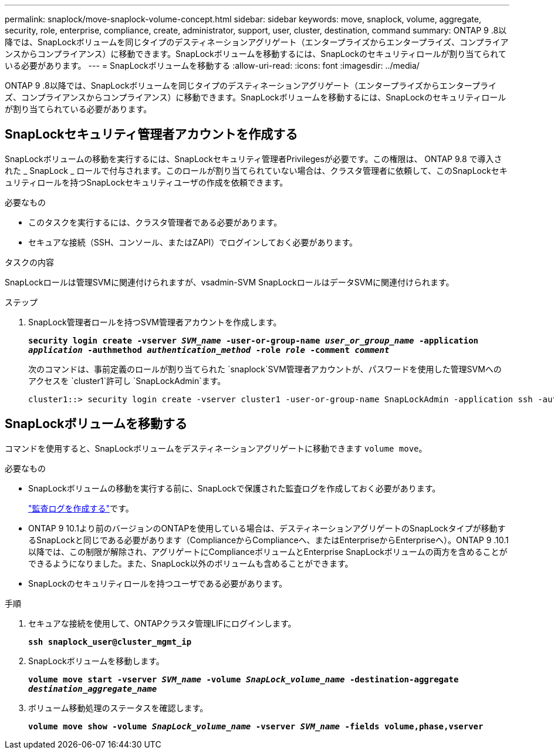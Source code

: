 ---
permalink: snaplock/move-snaplock-volume-concept.html 
sidebar: sidebar 
keywords: move, snaplock, volume, aggregate, security, role, enterprise, compliance, create, administrator, support, user, cluster, destination, command 
summary: ONTAP 9 .8以降では、SnapLockボリュームを同じタイプのデスティネーションアグリゲート（エンタープライズからエンタープライズ、コンプライアンスからコンプライアンス）に移動できます。SnapLockボリュームを移動するには、SnapLockのセキュリティロールが割り当てられている必要があります。 
---
= SnapLockボリュームを移動する
:allow-uri-read: 
:icons: font
:imagesdir: ../media/


[role="lead"]
ONTAP 9 .8以降では、SnapLockボリュームを同じタイプのデスティネーションアグリゲート（エンタープライズからエンタープライズ、コンプライアンスからコンプライアンス）に移動できます。SnapLockボリュームを移動するには、SnapLockのセキュリティロールが割り当てられている必要があります。



== SnapLockセキュリティ管理者アカウントを作成する

SnapLockボリュームの移動を実行するには、SnapLockセキュリティ管理者Privilegesが必要です。この権限は、 ONTAP 9.8 で導入された _ SnapLock _ ロールで付与されます。このロールが割り当てられていない場合は、クラスタ管理者に依頼して、このSnapLockセキュリティロールを持つSnapLockセキュリティユーザの作成を依頼できます。

.必要なもの
* このタスクを実行するには、クラスタ管理者である必要があります。
* セキュアな接続（SSH、コンソール、またはZAPI）でログインしておく必要があります。


.タスクの内容
SnapLockロールは管理SVMに関連付けられますが、vsadmin-SVM SnapLockロールはデータSVMに関連付けられます。

.ステップ
. SnapLock管理者ロールを持つSVM管理者アカウントを作成します。
+
`*security login create -vserver _SVM_name_ -user-or-group-name _user_or_group_name_ -application _application_ -authmethod _authentication_method_ -role _role_ -comment _comment_*`

+
次のコマンドは、事前定義のロールが割り当てられた `snaplock`SVM管理者アカウントが、パスワードを使用した管理SVMへのアクセスを `cluster1`許可し `SnapLockAdmin`ます。

+
[listing]
----
cluster1::> security login create -vserver cluster1 -user-or-group-name SnapLockAdmin -application ssh -authmethod password -role snaplock
----




== SnapLockボリュームを移動する

コマンドを使用すると、SnapLockボリュームをデスティネーションアグリゲートに移動できます `volume move`。

.必要なもの
* SnapLockボリュームの移動を実行する前に、SnapLockで保護された監査ログを作成しておく必要があります。
+
link:create-audit-log-task.html["監査ログを作成する"]です。

* ONTAP 9 10.1より前のバージョンのONTAPを使用している場合は、デスティネーションアグリゲートのSnapLockタイプが移動するSnapLockと同じである必要があります（ComplianceからComplianceへ、またはEnterpriseからEnterpriseへ）。ONTAP 9 .10.1以降では、この制限が解除され、アグリゲートにComplianceボリュームとEnterprise SnapLockボリュームの両方を含めることができるようになりました。また、SnapLock以外のボリュームも含めることができます。
* SnapLockのセキュリティロールを持つユーザである必要があります。


.手順
. セキュアな接続を使用して、ONTAPクラスタ管理LIFにログインします。
+
`*ssh snaplock_user@cluster_mgmt_ip*`

. SnapLockボリュームを移動します。
+
`*volume move start -vserver _SVM_name_ -volume _SnapLock_volume_name_ -destination-aggregate _destination_aggregate_name_*`

. ボリューム移動処理のステータスを確認します。
+
`*volume move show -volume _SnapLock_volume_name_ -vserver _SVM_name_ -fields volume,phase,vserver*`


